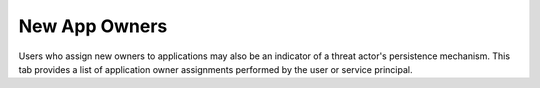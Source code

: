 New App Owners
=================

Users who assign new owners to applications may also be an indicator of a threat actor's persistence mechanism. This tab provides a list of application owner assignments performed by the user or service principal.

